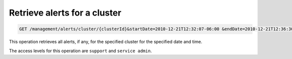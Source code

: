 .. _get-cluster-alerts:

Retrieve alerts for a cluster
^^^^^^^^^^^^^^^^^^^^^^^^^^^^^^^^^^^^^^^^^^^^^^^^^^^^^^^^^^^^^^^^^^^^^^^^^^^^^^^^

.. code::

   GET /management/alerts/cluster/{clusterId}&startDate=2010-12-21T12:32:07-06:00 &endDate=2010-12-21T12:36:30-06:00


This operation retrieves all alerts, if any, for the specified cluster for the specified date and time.


The access levels for this operation are ``support`` and  ``service admin``. 





